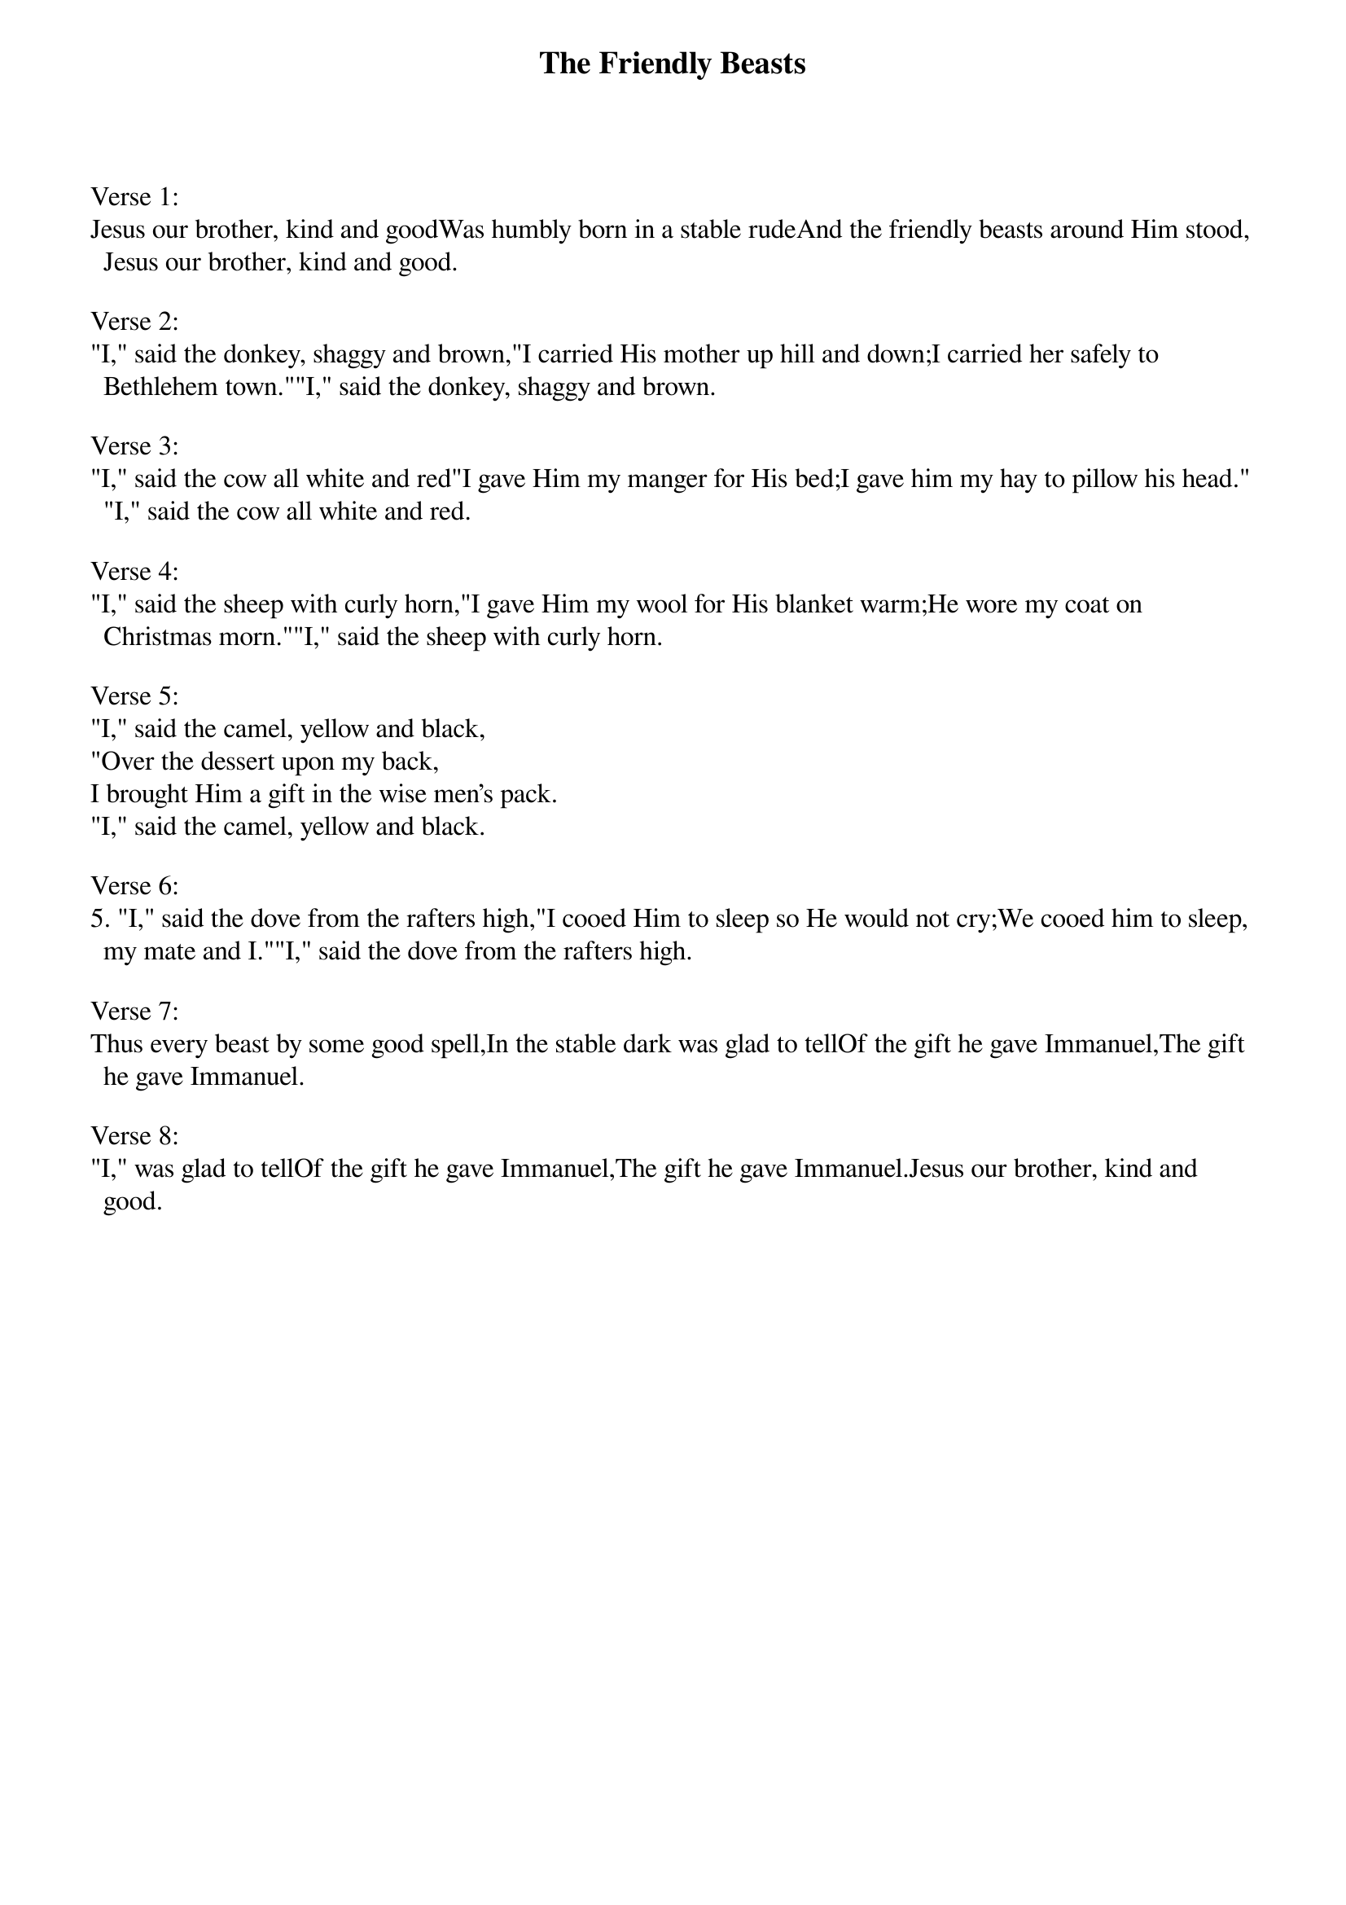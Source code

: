 {title:The Friendly Beasts}
{text:Robert Davis}
{music:French 12th Century melody}
# This song is believed to be in the public domain. More information can be found at:
#   http://www.hymnsandcarolsofchristmas.com/Hymns_and_Carols/friendly_beasts.htm

Verse 1:
Jesus our brother, kind and good Was humbly born in a stable rude And the friendly beasts around Him stood, Jesus our brother, kind and good.

Verse 2:
"I," said the donkey, shaggy and brown, "I carried His mother up hill and down; I carried her safely to Bethlehem town." "I," said the donkey, shaggy and brown.

Verse 3:
"I," said the cow all white and red "I gave Him my manger for His bed; I gave him my hay to pillow his head." "I," said the cow all white and red.

Verse 4:
"I," said the sheep with curly horn, "I gave Him my wool for His blanket warm; He wore my coat on Christmas morn." "I," said the sheep with curly horn.

Verse 5:
"I," said the camel, yellow and black,
"Over the dessert upon my back,
I brought Him a gift in the wise men's pack.
"I," said the camel, yellow and black.

Verse 6:
5. "I," said the dove from the rafters high, "I cooed Him to sleep so He would not cry; We cooed him to sleep, my mate and I." "I," said the dove from the rafters high.

Verse 7:
Thus every beast by some good spell, In the stable dark was glad to tell Of the gift he gave Immanuel, The gift he gave Immanuel.

Verse 8:
"I," was glad to tell Of the gift he gave Immanuel, The gift he gave Immanuel. Jesus our brother, kind and good.
